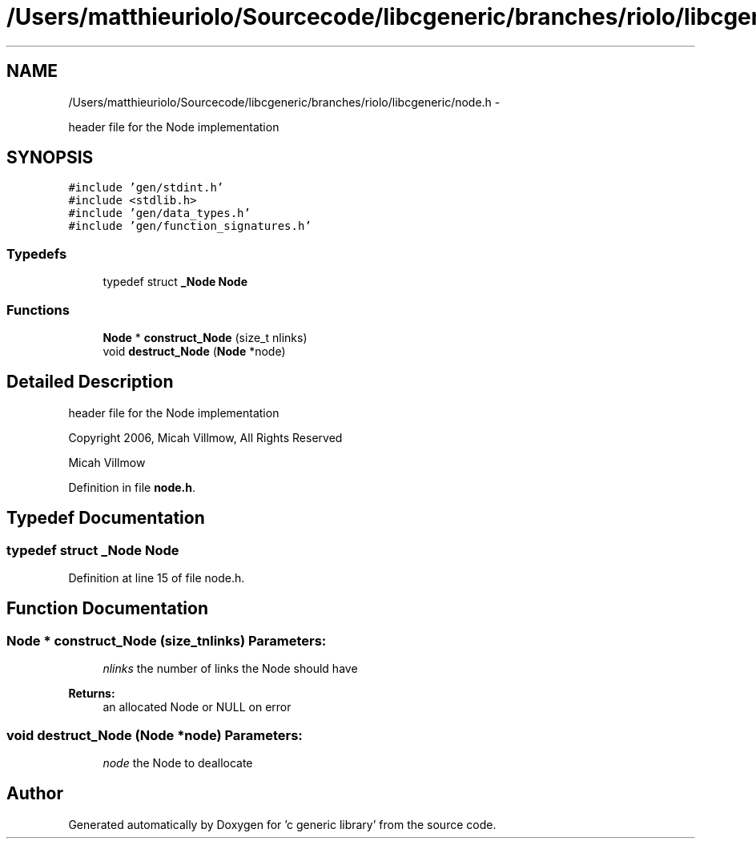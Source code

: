 .TH "/Users/matthieuriolo/Sourcecode/libcgeneric/branches/riolo/libcgeneric/node.h" 3 "Mon Aug 15 2011" ""c generic library"" \" -*- nroff -*-
.ad l
.nh
.SH NAME
/Users/matthieuriolo/Sourcecode/libcgeneric/branches/riolo/libcgeneric/node.h \- 
.PP
header file for the Node implementation  

.SH SYNOPSIS
.br
.PP
\fC#include 'gen/stdint.h'\fP
.br
\fC#include <stdlib.h>\fP
.br
\fC#include 'gen/data_types.h'\fP
.br
\fC#include 'gen/function_signatures.h'\fP
.br

.SS "Typedefs"

.in +1c
.ti -1c
.RI "typedef struct \fB_Node\fP \fBNode\fP"
.br
.in -1c
.SS "Functions"

.in +1c
.ti -1c
.RI "\fBNode\fP * \fBconstruct_Node\fP (size_t nlinks)"
.br
.ti -1c
.RI "void \fBdestruct_Node\fP (\fBNode\fP *node)"
.br
.in -1c
.SH "Detailed Description"
.PP 
header file for the Node implementation 

Copyright 2006, Micah Villmow, All Rights Reserved
.PP
Micah Villmow 
.PP
Definition in file \fBnode.h\fP.
.SH "Typedef Documentation"
.PP 
.SS "typedef struct \fB_Node\fP \fBNode\fP"
.PP
Definition at line 15 of file node.h.
.SH "Function Documentation"
.PP 
.SS "\fBNode\fP * construct_Node (size_tnlinks)"\fBParameters:\fP
.RS 4
\fInlinks\fP the number of links the Node should have 
.RE
.PP
\fBReturns:\fP
.RS 4
an allocated Node or NULL on error 
.RE
.PP

.SS "void destruct_Node (\fBNode\fP *node)"\fBParameters:\fP
.RS 4
\fInode\fP the Node to deallocate 
.RE
.PP

.SH "Author"
.PP 
Generated automatically by Doxygen for 'c generic library' from the source code.
